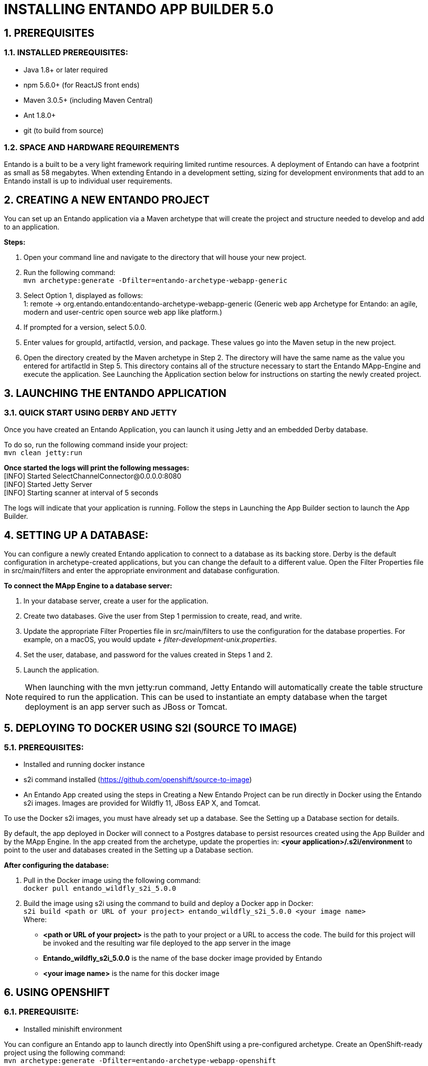 [id='installation']
:sectnums:

= INSTALLING ENTANDO APP BUILDER 5.0

== PREREQUISITES
=== INSTALLED PREREQUISITES:
* Java 1.8+ or later required
* npm 5.6.0+ (for ReactJS front ends)
* Maven 3.0.5+ (including Maven Central)
* Ant 1.8.0+
* git (to build from source)

=== SPACE AND HARDWARE REQUIREMENTS
Entando is a built to be a very light framework requiring limited runtime resources. A deployment of Entando can have a footprint as small as 58 megabytes. When extending Entando in a development setting, sizing for development environments that add to an Entando install is up to individual user requirements.

== CREATING A NEW ENTANDO PROJECT
You can set up an Entando application via a Maven archetype that will create the project and structure needed to develop and add to an application.

*Steps:*

. Open your command line and navigate to the directory that will house your new project.
. Run the following command: +
 `+mvn archetype:generate -Dfilter=entando-archetype-webapp-generic+`
. Select Option 1, displayed as follows: +
1: remote -> org.entando.entando:entando-archetype-webapp-generic (Generic web app Archetype for Entando: an agile, modern and user-centric open source web app like platform.)
. If prompted for a version, select 5.0.0.
. Enter values for groupId, artifactId, version, and package. These values go into the Maven setup in the new project.
. Open the directory created by the Maven archetype in Step 2. The directory will have the same name as the value you entered for artifactId in Step 5. This directory contains all of the structure necessary to start the Entando MApp-Engine and execute the application. See Launching the Application section below for instructions on starting the newly created project.

== LAUNCHING THE ENTANDO APPLICATION
=== QUICK START USING DERBY AND JETTY
Once you have created an Entando Application, you can launch it using Jetty and an embedded Derby database.

To do so, run the following command inside your project: +
`+mvn clean jetty:run+`

*Once started the logs will print the following messages:* +
  [INFO] Started SelectChannelConnector@0.0.0.0:8080 +
  [INFO] Started Jetty Server +
  [INFO] Starting scanner at interval of 5 seconds

The logs will indicate that your application is running. Follow the steps in Launching the App Builder section to launch the App Builder.

== SETTING UP A DATABASE:
You can configure a newly created Entando application to connect to a database as its backing store. Derby is the default configuration in archetype-created applications, but you can change the default to a different value. Open the Filter Properties file in src/main/filters and enter the appropriate environment and database configuration.

*To connect the MApp Engine to a database server:*

. In your database server, create a user for the application.
. Create two databases. Give the user from Step 1 permission to create, read, and write.
. Update the appropriate Filter Properties file in src/main/filters to use the configuration for the database properties. For example, on a macOS, you would update + _filter-development-unix.properties_.
. Set the user, database, and password for the values created in Steps 1 and 2.
. Launch the application.

[NOTE]
====
When launching with the mvn jetty:run command, Jetty Entando will automatically create the table structure required to run the application. This can be used to instantiate an empty database when the target deployment is an app server such as JBoss or Tomcat.
====

== DEPLOYING TO DOCKER USING S2I (SOURCE TO IMAGE)
=== PREREQUISITES:
* Installed and running docker instance
* s2i command installed (https://github.com/openshift/source-to-image)
* An Entando App created using the steps in Creating a New Entando Project can be run directly in Docker using the Entando s2i images. Images are provided for Wildfly 11, JBoss EAP X, and Tomcat.

To use the Docker s2i images, you must have already set up a database. See the Setting up a Database section for details.

By default, the app deployed in Docker will connect to a Postgres database to persist resources created using the App Builder and by the MApp Engine. In the app created from the archetype, update the properties in:
*<your application>/.s2i/environment* to point to the user and databases created in the Setting up a Database section.

*After configuring the database:*

. Pull in the Docker image using the following command: +
`+docker pull entando_wildfly_s2i_5.0.0+`
. Build the image using s2i using the command to build and deploy a Docker app in Docker: +
`+s2i build <path or URL of your project> entando_wildfly_s2i_5.0.0 <your  image name>+` +
Where: +
* *<path or URL of your project>* is the path to your project or a URL to access the code. The build for this project will be invoked and the resulting war file deployed to the app server in the image
* *Entando_wildfly_s2i_5.0.0* is the name of the base docker image provided by Entando
* *<your image name>* is the name for this docker image

== USING OPENSHIFT
=== PREREQUISITE:
* Installed minishift environment

You can configure an Entando app to launch directly into OpenShift using a pre-configured archetype. Create an OpenShift-ready project using the following command: +
`+mvn archetype:generate -Dfilter=entando-archetype-webapp-openshift+`

== LAUNCHING THE APP BUILDER
=== BUILD FROM SOURCE
*Prerequisites:*

* git
* npm
* node

==== CLONE AND SET UP
*Enter the following commands in your command line:*

. `+git clone https://github.com/entando/frontend-common-components.git+`
. `+cd frontend-common-components.git+`
. `+npm install+` +

[NOTE]
====
The npm install command installs npm dependencies
====

==== DEPLOY

*Enter the following commands in your command line:*

. `+npm run lint+` +
Runs the linter. It fails if linting rules are not matched.
. `+npm run coverage+` +
Runs unit tests. It fails if a unit test fails, or if the minimum coverage threshold is not met.
. `+npm run import-plugins+` +
Compiles and imports Entando plugins.
. `+npm run build+` +
Compiles the project and creates the build directory.
. `+npm run build-full+` +
Runs npm run lint, npm run coverage, npm run import-plugins and npm run build

*Development*

`+npm start+` +
Starts the application in dev mode (local web server).

*Using Docker*

. Pull in the docker image: +
`+docker pull entando/app-builder-5.0.0+`
. Run the image. Example docker command: +
`+docker run -it --rm -d -p 5000:5000 -e DOMAIN=http://localhost:8000/my-app appbuilder-5.0.0+` +
Where:
* *DOMAIN=* is the url of a running instance of the MApp Engine. The App Builder uses the REST APIs in the engine to create and manage the application

=== BUILD THE MAPP ENGINE FROM SOURCE

*To download the latest source code:*

. Open your terminal and create an empty directory for your project: +
`+mkdir ~/my_new_project+`
. Move to the new directory +
`+cd ~/my_new_project+`
. Clone the following repositories IN ORDER: entando-core, entando-components, entando-archetypes, entando-ux-packages projects:
.. Entando-core: +
`+git clone https://github.com/entando/entando-core+`
.. Entando-components: +
`+git clone https://github.com/entando/entando-components+`
.. Entando-archetypes: +
`+git clone https://github.com/entando/entando-archetypes+`
.. (Optional) Entando-ux-packages: +
`+git clone https://github.com/entando/entando-ux-packages+` +
The Entando UX Packages repository contains samples of pre-made Entando-based applications.
. Install, IN ORDER, the entando-core, entando-components, entando-archetypes projects:
.. cd entando-core +
`+mvn clean install -DskipTests+`
.. cd entando-components +
`+mvn clean install -DskipTests+`
.. cd entando-archetypes +
`+mvn clean install -DskipTests+`
. Complete the download by following the steps from the Creating a New Entando Project section. +

[NOTE]
====
The command to use the artifacts you have installed locally with an additional switch on the archetype command is: +
`+mvn archetype:generate -Dfilter=entando-archetype-webapp-generic -DarchetypeCatalog=local+`
====
